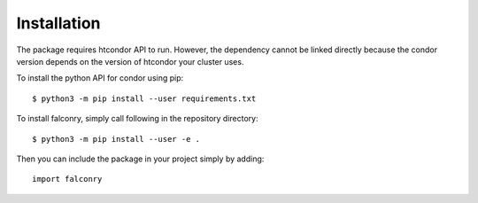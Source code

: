 ============
Installation
============

The package  requires htcondor API to run. However, the dependency cannot be linked directly because the condor version depends on the version of htcondor your cluster uses.

To install the python API for condor using pip: ::

    $ python3 -m pip install --user requirements.txt

To install falconry, simply call following in the repository directory: ::

    $ python3 -m pip install --user -e .

Then you can include the package in your project simply by adding: ::

    import falconry

